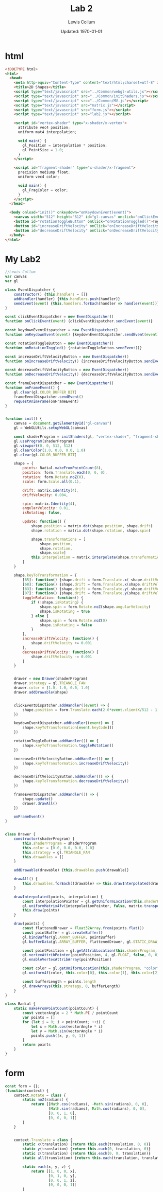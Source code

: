 #+latex_class_options: [fleqn]
#+latex_header: \usepackage{../homework}

#+title: Lab 2
#+author: Lewis Collum
#+date: Updated: \today

* html
  #+begin_src html :tangle lab2.html
<!DOCTYPE html>
<html>
  <head>
    <meta http-equiv="Content-Type" content="text/html;charset=utf-8" >
    <title>2D Shapes</title>
    <script type="text/javascript" src="../Common/webgl-utils.js"></script>
    <script type="text/javascript" src="../Common/initShaders.js"></script>
    <script type="text/javascript" src="../Common/MV.js"></script>
    <script type="text/javascript" src="matrix.js"></script>
    <script type="text/javascript" src="form.js"></script>
    <script type="text/javascript" src="lab2.js"></script>
    
    <script id="vertex-shader" type="x-shader/x-vertex">
      attribute vec4 position;
      uniform mat4 interpolation;

      void main() {
        gl_Position = interpolation * position;
        gl_PointSize = 1.0;
      }
    </script>
    
    <script id="fragment-shader" type="x-shader/x-fragment">
      precision mediump float;
      uniform vec4 color;
      
      void main() {
        gl_FragColor = color;
      }
    </script>
  </head>
  
  <body onload="init()" onkeydown="onKeydownEvent(event)">
    <canvas width="512" height="512" id="gl-canvas" onclick="onClickEvent(event)"></canvas>
    <button id="rotationToggleButton" onClick="onRotationToggled()">Toggle Rotation</button>
    <button id="increaseDriftVelocity" onClick="onIncreaseDriftVelocity()">+ Velocity</button>
    <button id="decreaseDriftVelocity" onClick="onDecreaseDriftVelocity()">- Velocity</button>
  </body>
</html>
  #+end_src
* My Lab2
  #+begin_src javascript :tangle lab2.js
//Lewis Collum
var canvas
var gl

class EventDispatcher {
    constructor() {this.handlers = []}
    addHandler(handler) {this.handlers.push(handler)}
    sendEvent(event) {this.handlers.forEach(handler => handler(event))}
}

const clickEventDispatcher = new EventDispatcher()
function onClickEvent(event) {clickEventDispatcher.sendEvent(event)}

const keydownEventDispatcher = new EventDispatcher()
function onKeydownEvent(event) {keydownEventDispatcher.sendEvent(event)}

const rotationToggleButton = new EventDispatcher()
function onRotationToggled() {rotationToggleButton.sendEvent()}

const increaseDriftVelocityButton = new EventDispatcher()
function onIncreaseDriftVelocity() {increaseDriftVelocityButton.sendEvent()}

const decreaseDriftVelocityButton = new EventDispatcher()
function onDecreaseDriftVelocity() {decreaseDriftVelocityButton.sendEvent()}

const frameEventDispatcher = new EventDispatcher()
function onFrameEvent() {
    gl.clear(gl.COLOR_BUFFER_BIT)
    frameEventDispatcher.sendEvent()
    requestAnimFrame(onFrameEvent)
}


function init() {
    canvas = document.getElementById("gl-canvas")
    gl = WebGLUtils.setupWebGL(canvas)

    const shaderProgram = initShaders(gl, "vertex-shader", "fragment-shader")
    gl.useProgram(shaderProgram)
    gl.viewport(0, 0, 512, 512)
    gl.clearColor(1.0, 0.0, 0.0, 1.0)
    gl.clear(gl.COLOR_BUFFER_BIT)
    
    shape = {
        points: Radial.makeFromPointCount(8),
        position: form.Translate.each(0, 0, 0),
        rotation: form.Rotate.noZ(0),
        scale: form.Scale.all(0.1),

        drift: matrix.Identity(4),
        driftVelocity: 0.004,

        spin: matrix.Identity(4),
        angularVelocity: 0.01,
        isRotating: false,

        update: function() {
            shape.position = matrix.dot(shape.position, shape.drift)
            shape.rotation = matrix.dot(shape.rotation, shape.spin)
            
            shape.transformations = [
                shape.position,
                shape.rotation,
                shape.scale]
            this.interpolation = matrix.interpolate(shape.transformations)
        }
    }

    shape.keyToTransformation = {
        [65]: function() {shape.drift = form.Translate.x(-shape.driftVelocity)}, //A
        [68]: function() {shape.drift = form.Translate.x(shape.driftVelocity)}, //D,
        [83]: function() {shape.drift = form.Translate.y(-shape.driftVelocity)}, //S
        [87]: function() {shape.drift = form.Translate.y(shape.driftVelocity)}, //W
        toggleRotation: function() {
            if (!shape.isRotating) {
                shape.spin = form.Rotate.noZ(shape.angularVelocity)
                shape.isRotating = true
            } else {
                shape.spin = form.Rotate.noZ(0)
                shape.isRotating = false
            }
        },
        increaseDriftVelocity: function() {
            shape.driftVelocity += 0.001
        },
        decreaseDriftVelocity: function() {
            shape.driftVelocity -= 0.001
        }        
    }


    drawer = new Drawer(shaderProgram)
    drawer.strategy = gl.TRIANGLE_FAN
    drawer.color = [1.0, 1.0, 0.0, 1.0]
    drawer.addDrawable(shape)
    

    clickEventDispatcher.addHandler((event) => {
        shape.position = form.Translate.each(2.0*event.clientX/512 - 1, -2.0*event.clientY/512 + 1, 0)
    })
    
    keydownEventDispatcher.addHandler((event) => {
        shape.keyToTransformation[event.keyCode]()
    })

    rotationToggleButton.addHandler(() => {
        shape.keyToTransformation.toggleRotation()
    })

    increaseDriftVelocityButton.addHandler(() => {
        shape.keyToTransformation.increaseDriftVelocity()
    })

    decreaseDriftVelocityButton.addHandler(() => {
        shape.keyToTransformation.decreaseDriftVelocity()
    })
    
    frameEventDispatcher.addHandler(() => {
        shape.update()
        drawer.drawAll()
    })

    onFrameEvent()
}


class Drawer {
    constructor(shaderProgram) {
        this.shaderProgram = shaderProgram
        this.color = [0.0, 0.0, 0.0, 1.0]
        this.strategy = gl.TRIANGLE_FAN
        this.drawables = []
    }

    addDrawable(drawable) {this.drawables.push(drawable)}
    
    drawAll() {
        this.drawables.forEach((drawable) => this.drawInterpolated(drawable.points, drawable.interpolation))
    }

    drawInterpolated(points, interpolation) {
        const interpolationPointer = gl.getUniformLocation(this.shaderProgram, "interpolation")
        gl.uniformMatrix4fv(interpolationPointer, false, matrix.transpose(interpolation).flat())
        this.draw(points)
    }

    draw(points) {
        const flattenedDrawer = Float32Array.from(points.flat())
        const pointBuffer = gl.createBuffer()
        gl.bindBuffer(gl.ARRAY_BUFFER, pointBuffer)
        gl.bufferData(gl.ARRAY_BUFFER, flattenedDrawer, gl.STATIC_DRAW)

        const pointPosition = gl.getAttribLocation(this.shaderProgram, "position")
        gl.vertexAttribPointer(pointPosition, 4, gl.FLOAT, false, 0, 0)
        gl.enableVertexAttribArray(pointPosition)

        const color = gl.getUniformLocation(this.shaderProgram, "color")
        gl.uniform4f(color, this.color[0], this.color[1], this.color[2], this.color[3])

        const bufferLength = points.length
        gl.drawArrays(this.strategy, 0, bufferLength)
    }
}

class Radial {
    static makeFromPointCount(pointCount) {
        const vectorAngle = 2 * Math.PI / pointCount
        var points = []
        for (let i = 0; i < pointCount; ++i) {
            let x = Math.cos(vectorAngle * i)
            let y = Math.sin(vectorAngle * i)
            points.push([x, y, 0, 1])
        }
        return points
    }
}
  #+end_src

* form
  #+begin_src javascript :tangle form.js
const form = {};
(function(context) {
    context.Rotate = class {
        static noZ(radians) {
            return [[Math.cos(radians), -Math.sin(radians), 0, 0],
                    [Math.sin(radians), Math.cos(radians), 0, 0],
                    [0, 0, 1, 0],
                    [0, 0, 0, 1]]
        }
    }


    context.Translate = class {
        static x(translation) {return this.each(translation, 0, 0)}
        static y(translation) {return this.each(0, translation, 0)}
        static z(translation) {return this.each(0, 0, translation)}
        static all(translation) {return this.each(translation, translation, translation)}
        
        static each(x, y, z) {
            return [[1, 0, 0, x],
                    [0, 1, 0, y],
                    [0, 0, 1, z],
                    [0, 0, 0, 1]]
        }

    }


    context.Scale = class {
        static each(x, y, z) {
            return [[x, 0, 0, 0],
                    [0, y, 0, 0],
                    [0, 0, z, 0],
                    [0, 0, 0, 1]]
        }    
        
        static all(scale) {
            return [[scale, 0, 0, 0],
                    [0, scale, 0, 0],
                    [0, 0, scale, 0],
                    [0, 0, 0, 1]]
        }
    }
})(form)
  #+end_src
* matrix
  #+begin_src javascript :tangle matrix.js
const matrix = {};
(function(context) {
    context.make = function(rows, columns, fill=null) {
        return Array(rows).fill().map(rows => Array(columns).fill().map(columns => fill))
    }

    context.Identity = function(size) {
        identity = context.make(size, size, 0)
        for (let i = 0; i < size; ++i) 
            identity[i][i] = 1
        return identity        
    }
    
    context.transpose = function(matrix) {
        return matrix[0].map((column, i) => matrix.map(row => row[i]));
    }

    context.column = function(matrix, column) {
        return matrix.map(row => row[column])
    }

    context.dot = function(first, second) {
        var dotted = context.make(first.length, second[0].length)
        matrix.transpose(second).forEach((column, columnIndex) => {
            first.forEach((row, rowIndex) => {
                dotted[rowIndex][columnIndex] = matrix.dotVector(row, column)
            })
        })
        return dotted
    }
    
    context.dotVector = function(first, second) {
        return first.map((value, index) => value * second[index]).reduce((sum, rest) => sum + rest)
    }

    context.interpolate = function(matrices) {
        return matrices.reduce((interpolation, rest) => context.dot(interpolation, rest))
    }

    context.add = function(first, second) {
        var result = first.slice()
        for (let row = 0; row < first.length; ++row) {
            for (let column = 0; column < first[0].length; ++column) {
                result[row][column] += second[row][column]
            }
        }
        return result
    }
})(matrix);
  #+end_src

